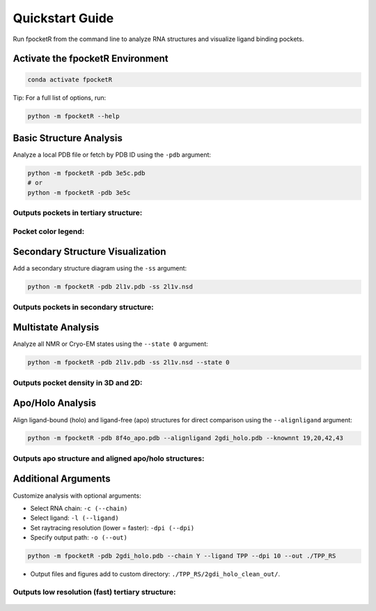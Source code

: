 Quickstart Guide
===============

Run fpocketR from the command line to analyze RNA structures and visualize ligand binding pockets.

Activate the fpocketR Environment
--------------------------------

.. code-block:: bash

   conda activate fpocketR

Tip: For a full list of options, run:

.. code-block:: bash

   python -m fpocketR --help

Basic Structure Analysis
-----------------------

Analyze a local PDB file or fetch by PDB ID using the ``-pdb`` argument:

.. code-block:: bash

   python -m fpocketR -pdb 3e5c.pdb
   # or
   python -m fpocketR -pdb 3e5c

Outputs pockets in tertiary structure:
"""""""""""""""""""


.. figure:: /_static/images/3e5c_3D.png
    :width: 50%
    :align: center
    :alt: Tertiary structure


Pocket color legend:
"""""""""""""""""""

.. figure:: /_static/images/fpocketR_pocket_color_legend.png
   :width: 40%
   :align: center
   :alt: Pocket color legend

Secondary Structure Visualization
---------------------------------

Add a secondary structure diagram using the ``-ss`` argument:

.. code-block:: bash

   python -m fpocketR -pdb 2l1v.pdb -ss 2l1v.nsd

Outputs pockets in secondary structure:
"""""""""""""""""""

.. figure:: /_static/images/2l1v_2D.png
    :width: 30%
    :align: center
    :alt: Secondary structure


Multistate Analysis
-------------------

Analyze all NMR or Cryo-EM states using the ``--state 0`` argument:

.. code-block:: bash

   python -m fpocketR -pdb 2l1v.pdb -ss 2l1v.nsd --state 0

Outputs pocket density in 3D and 2D:
"""""""""""""""""""

.. figure:: /_static/images/2l1v_all_states_3D.png
    :width: 50%
    :align: center
    :alt: Tertiary structure (pocket density)

.. figure:: /_static/images/2l1v_2D_pocket_density.png
    :width: 30%
    :align: center
    :alt: Secondary structure (pocket density)

Apo/Holo Analysis
-----------------

Align ligand-bound (holo) and ligand-free (apo) structures for direct comparison using the ``--alignligand`` argument:

.. code-block:: bash

   python -m fpocketR -pdb 8f4o_apo.pdb --alignligand 2gdi_holo.pdb --knownnt 19,20,42,43

Outputs apo structure and aligned apo/holo structures:
"""""""""""""""""""

.. figure:: /_static/images/8f4o_apo_3D.png
    :width: 50%
    :align: center
    :alt: Apo structure and pocket

.. figure:: /_static/images/8f4o_apo_holo.png
    :width: 50%
    :align: center
    :alt: Apo and holo structures aligned

Additional Arguments
-------------------

Customize analysis with optional arguments:

- Select RNA chain: ``-c (--chain)``
- Select ligand: ``-l (--ligand)``
- Set raytracing resolution (lower = faster): ``-dpi (--dpi)``
- Specify output path: ``-o (--out)``

.. code-block:: bash

   python -m fpocketR -pdb 2gdi_holo.pdb --chain Y --ligand TPP --dpi 10 --out ./TPP_RS

* Output files and figures add to custom directory: ``./TPP_RS/2gdi_holo_clean_out/``.

Outputs low resolution (fast) tertiary structure:
"""""""""""""""""""

.. figure:: /_static/images/2gdi_holo_3D_10.png
   :width: 60%
   :align: center
   :alt: Tertiary structure (low resolution)
